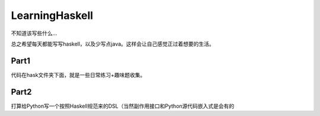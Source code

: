 LearningHaskell
=============

不知道该写些什么...

总之希望每天都能写写haskell，以及少写点java。这样会让自己感觉正过着想要的生活。

Part1
-------

代码在hask文件夹下面，就是一些日常练习+趣味题收集。


Part2
------

打算给Python写一个按照Haskell规范来的DSL（当然副作用接口和Python源代码嵌入式是会有的
